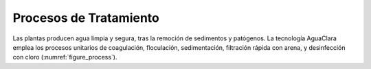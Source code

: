 
.. _title_Procesos_de_Tratamiento:

***********************
Procesos de Tratamiento
***********************
Las plantas producen agua limpia y segura, tras la remoción de sedimentos y patógenos. La tecnología AguaClara emplea los procesos unitarios de coagulación, floculación, sedimentación, filtración rápida con arena, y desinfección con cloro (:numref:`figure_process`).
